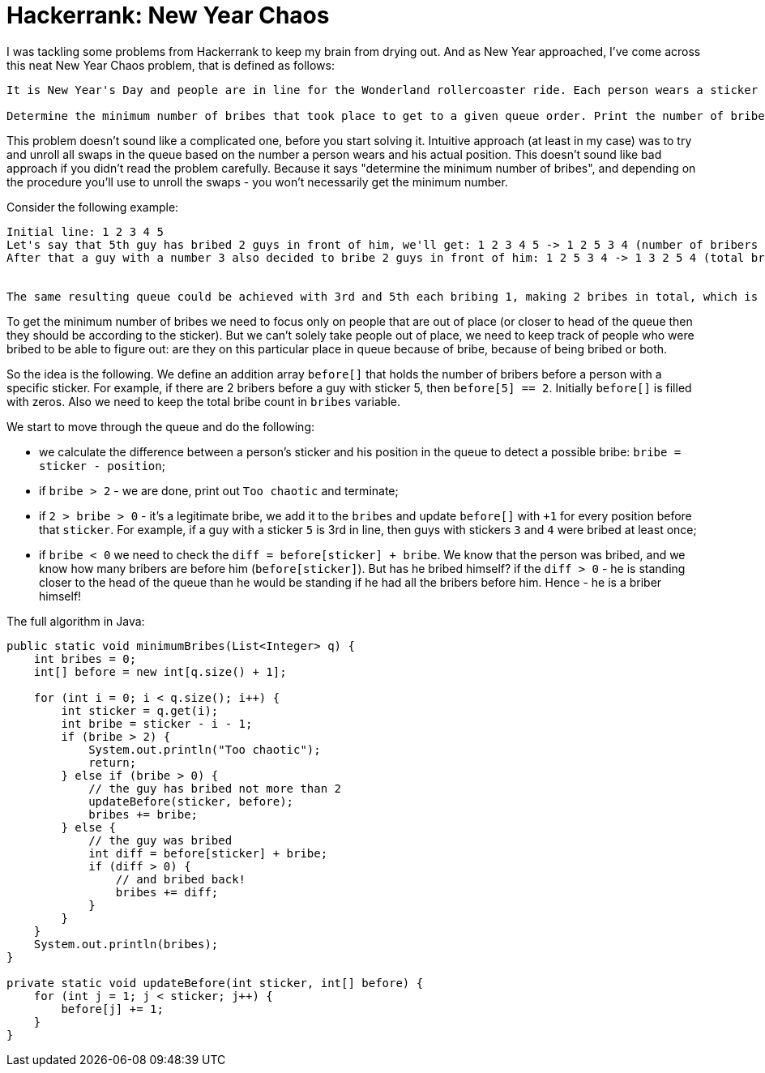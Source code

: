 = Hackerrank: New Year Chaos

I was tackling some problems from Hackerrank to keep my brain from drying out. And as New Year approached, I've come across this neat New Year Chaos problem, that is defined as follows:

[source,bash]
----
It is New Year's Day and people are in line for the Wonderland rollercoaster ride. Each person wears a sticker indicating their initial position in the queue from to 1 to n. Any person can bribe the person directly in front of them to swap positions, but they still wear their original sticker. One person can bribe at most two others.

Determine the minimum number of bribes that took place to get to a given queue order. Print the number of bribes, or, if anyone has bribed more than two people, print "Too chaotic".
----

This problem doesn't sound like a complicated one, before you start solving it. Intuitive approach (at least in my case) was to try and unroll all swaps in the queue based on the number a person wears and his actual position. This doesn't sound like bad approach if you didn't read the problem carefully. Because it says "determine the minimum number of bribes", and depending on the procedure you'll use to unroll the swaps - you won't necessarily get the minimum number.

Consider the following example:

[source,bash]
----
Initial line: 1 2 3 4 5
Let's say that 5th guy has bribed 2 guys in front of him, we'll get: 1 2 3 4 5 -> 1 2 5 3 4 (number of bribers - 2)
After that a guy with a number 3 also decided to bribe 2 guys in front of him: 1 2 5 3 4 -> 1 3 2 5 4 (total bries - 4)


The same resulting queue could be achieved with 3rd and 5th each bribing 1, making 2 bribes in total, which is the minimum.
----

To get the minimum number of bribes we need to focus only on people that are out of place (or closer to head of the queue then they should be according to the sticker). But we can't solely take people out of place, we need to keep track of people who were bribed to be able to figure out: are they on this particular place in queue because of bribe, because of being bribed or both.

So the idea is the following. We define an addition array `before[]` that holds the number of bribers before a person with a specific sticker. For example, if there are 2 bribers before a guy with sticker 5, then `before[5] == 2`. Initially `before[]` is filled with zeros. Also we need to keep the total bribe count in `bribes` variable.

We start to move through the queue and do the following:

- we calculate the difference between a person's sticker and his position in the queue to detect a possible bribe: `bribe = sticker - position`;
- if `bribe > 2` - we are done, print out `Too chaotic` and terminate;
- if `2 > bribe > 0` - it's a legitimate bribe, we add it to the `bribes` and update `before[]` with `+1` for every position before that `sticker`. For example, if a guy with a sticker `5` is 3rd in line, then guys with stickers `3` and `4` were bribed at least once;
- if `bribe < 0` we need to check the `diff = before[sticker] + bribe`. We know that the person was bribed, and we know how many bribers are before him (`before[sticker]`). But has he bribed himself? if the `diff > 0` - he is standing closer to the head of the queue than he would be standing if he had all the bribers before him. Hence - he is a briber himself!

The full algorithm in Java:

[source,java]
----
public static void minimumBribes(List<Integer> q) {
    int bribes = 0;
    int[] before = new int[q.size() + 1];
    
    for (int i = 0; i < q.size(); i++) {
        int sticker = q.get(i);
        int bribe = sticker - i - 1;
        if (bribe > 2) {
            System.out.println("Too chaotic");
            return;
        } else if (bribe > 0) {
            // the guy has bribed not more than 2
            updateBefore(sticker, before);
            bribes += bribe;
        } else {
            // the guy was bribed
            int diff = before[sticker] + bribe;
            if (diff > 0) {
                // and bribed back!
                bribes += diff;
            }
        }
    }
    System.out.println(bribes);
}

private static void updateBefore(int sticker, int[] before) {
    for (int j = 1; j < sticker; j++) {
        before[j] += 1;
    }
}
----
